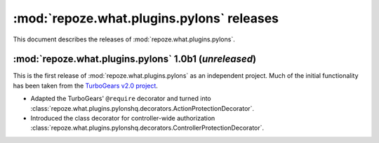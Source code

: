 ******************************************
:mod:`repoze.what.plugins.pylons` releases
******************************************

This document describes the releases of :mod:`repoze.what.plugins.pylons`.


.. _1.0b1:

:mod:`repoze.what.plugins.pylons` 1.0b1 (*unreleased*)
======================================================

This is the first release of :mod:`repoze.what.plugins.pylons` as an
independent project. Much of the initial functionality has been taken from
the `TurboGears v2.0 project <http://turbogears.org/2.0/>`_.

* Adapted the TurboGears' ``@require`` decorator and turned into
  :class:`repoze.what.plugins.pylonshq.decorators.ActionProtectionDecorator`.
* Introduced the class decorator for controller-wide authorization
  :class:`repoze.what.plugins.pylonshq.decorators.ControllerProtectionDecorator`.
